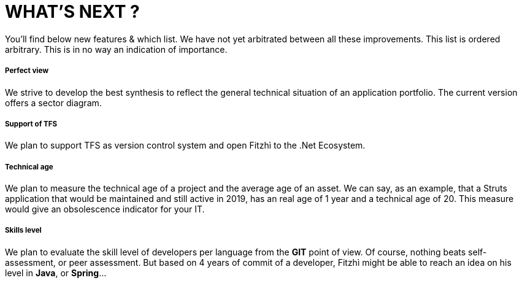 = WHAT'S NEXT ?
:nofooter:

You'll find below new features & which list. We have not yet arbitrated between all these improvements.
This list is ordered arbitrary. This is in no way an indication of importance.

===== Perfect view
We strive to develop the best synthesis to reflect the general technical situation of an application portfolio. The current version offers a sector diagram.

===== Support of TFS
We plan to support TFS as version control system and open Fitzhì to the .Net Ecosystem.

===== Technical age
We plan to measure the technical age of a project and the average age of an asset. We can say, as an example, that a Struts application that would be maintained and still active in 2019, has an real age of 1 year and a technical age of 20. This measure would give an obsolescence indicator for your IT.

===== Skills level
We plan to evaluate the skill level of developers per language from the *GIT* point of view. Of course, nothing beats self-assessment, or peer assessment. But based on 4 years of commit of a developer, Fitzhì might be able to reach an idea on his level in *Java*, or *Spring*...